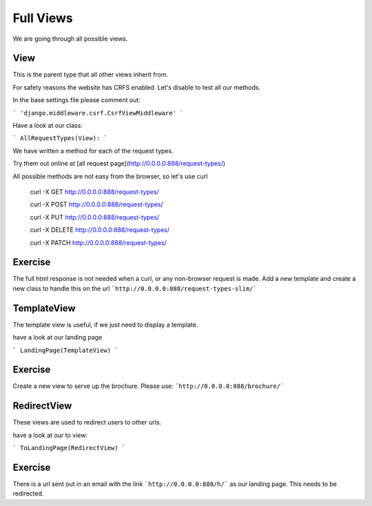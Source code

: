 Full Views
==========

We are going through all possible views.

View
----

This is the parent type that all other views inherit from.

For safety reasons the website has CRFS enabled. Let's disable to test all
our methods.

In the base settings file please comment out:

```
'django.middleware.csrf.CsrfViewMiddleware'
```

Have a look at our class:

```
AllRequestTypes(View):
```

We have written a method for each of the request types.

Try them out online at [all request page](http://0.0.0.0:888/request-types/)

All possible methods are not easy from the browser, so let's use curl


    curl -X GET http://0.0.0.0:888/request-types/

    curl -X POST http://0.0.0.0:888/request-types/

    curl -X PUT http://0.0.0.0:888/request-types/

    curl -X DELETE http://0.0.0.0:888/request-types/

    curl -X PATCH http://0.0.0.0:888/request-types/


Exercise
--------

The full html response is not needed when a curl, or any non-browser request
is made. Add a new template and create a new class to handle this on the
url ```http://0.0.0.0:888/request-types-slim/```


TemplateView
------------

The template view is useful, if we just need to display a template.

have a look at our landing page

```
LandingPage(TemplateView)
```

Exercise
--------

Create a new view to serve up the brochure. Please use:
```http://0.0.0.0:888/brochure/```


RedirectView
------------

These views are used to redirect users to other urls.

have a look at our to view:

```
ToLandingPage(RedirectView)
```

Exercise
--------

There is a url sent out in an email with the link
```http://0.0.0.0:888/h/``` as our landing page. This needs to be redirected.



